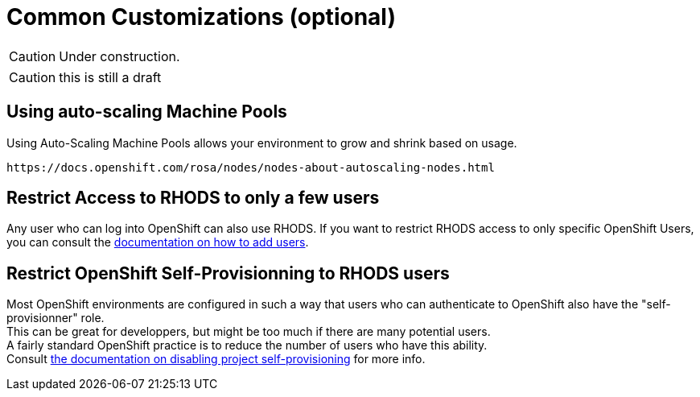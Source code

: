 = Common Customizations (optional)

CAUTION: Under construction.

CAUTION: this is still a draft

[#autoscaling]
== Using auto-scaling Machine Pools

Using Auto-Scaling Machine Pools allows your environment to grow and shrink based on usage.

    https://docs.openshift.com/rosa/nodes/nodes-about-autoscaling-nodes.html

[#rhodsaccess]
== Restrict Access to RHODS to only a few users

Any user who can log into OpenShift can also use RHODS. If you want to restrict RHODS access to only specific OpenShift Users, you can consult the link:https://access.redhat.com/documentation/en-us/red_hat_openshift_data_science/1/html/managing_users_and_user_resources/adding-users-for-openshift-data-science_useradd[documentation on how to add users].

[#selfprovision]
== Restrict OpenShift Self-Provisionning to RHODS users

Most OpenShift environments are configured in such a way that users who can authenticate to OpenShift also have the "self-provisionner" role. +
This can be great for developpers, but might be too much if there are many potential users. +
A fairly standard OpenShift practice is to reduce the number of users who have this ability. +
Consult link:https://docs.openshift.com/container-platform/4.9/applications/projects/configuring-project-creation.html#disabling-project-self-provisioning_configuring-project-creation[the documentation on disabling project self-provisioning] for more info.

// [#notebooksizes]
// == Changing the size of the available notebooks

// [#culling]
// == Notebook Culling
